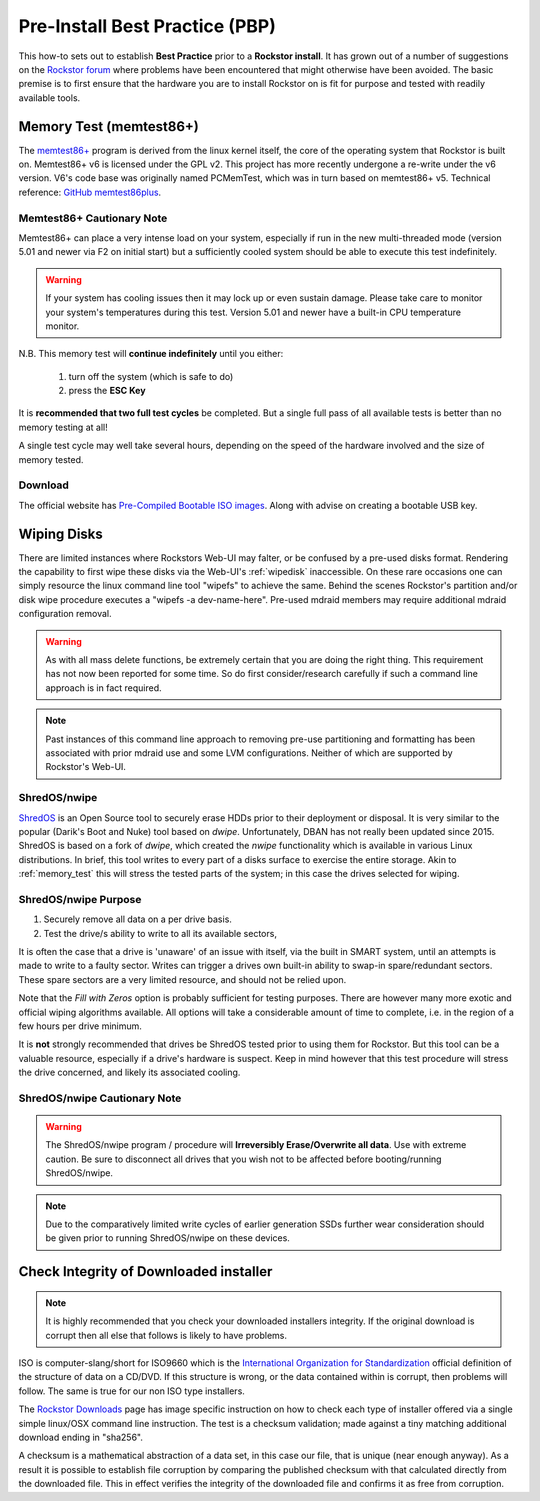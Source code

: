 .. _pre_install:

Pre-Install Best Practice (PBP)
===============================

This how-to sets out to establish **Best Practice** prior to a **Rockstor install**.
It has grown out of a number of suggestions on the
`Rockstor forum <https://forum.rockstor.com/>`_
where problems have been encountered that might otherwise have been avoided.
The basic premise is to first ensure that the hardware you are to install Rockstor on
is fit for purpose and tested with readily available tools.

.. _memory_test:

Memory Test (memtest86+)
------------------------

The `memtest86+ <https://www.memtest.org/>`_ program is derived from the linux kernel itself,
the core of the operating system that Rockstor is built on.
Memtest86+ v6 is licensed under the GPL v2.
This project has more recently undergone a re-write under the v6 version.
V6's code base was originally named PCMemTest, which was in turn based on memtest86+ v5.
Technical reference: `GitHub memtest86plus <https://github.com/memtest86plus/memtest86plus/>`_.

Memtest86+ Cautionary Note
^^^^^^^^^^^^^^^^^^^^^^^^^^

Memtest86+ can place a very intense load on your system,
especially if run in the new multi-threaded mode (version 5.01 and newer via F2 on initial start)
but a sufficiently cooled system should be able to execute this test indefinitely.

.. warning::
    If your system has cooling issues then it may lock up or even sustain damage.
    Please take care to monitor your system's temperatures during this test.
    Version 5.01 and newer have a built-in CPU temperature monitor.

N.B. This memory test will **continue indefinitely** until you either:

    1. turn off the system (which is safe to do)
    2. press the **ESC Key**

It is **recommended that two full test cycles** be completed.
But a single full pass of all available tests is better than no memory testing at all!

A single test cycle may well take several hours,
depending on the speed of the hardware involved and the size of memory tested.

Download
^^^^^^^^

The official website has `Pre-Compiled Bootable ISO images <https://www.memtest.org>`_.
Along with advise on creating a bootable USB key.

.. _wiping_disks:

Wiping Disks
------------

There are limited instances where Rockstors Web-UI may falter, or be confused by a pre-used disks format.
Rendering the capability to first wipe these disks via the Web-UI's :ref:`wipedisk` inaccessible.
On these rare occasions one can simply resource the linux command line tool "wipefs" to achieve the same.
Behind the scenes Rockstor's partition and/or disk wipe procedure executes a "wipefs -a dev-name-here".
Pre-used mdraid members may require additional mdraid configuration removal.

.. warning::
    As with all mass delete functions, be extremely certain that you are doing the right thing.
    This requirement has not now been reported for some time.
    So do first consider/research carefully if such a command line approach is in fact required.

.. note::
    Past instances of this command line approach to removing pre-use partitioning and formatting
    has been associated with prior mdraid use and some LVM configurations.
    Neither of which are supported by Rockstor's Web-UI.

.. _nwipe:

ShredOS/nwipe
^^^^^^^^^^^^^

`ShredOS <https://github.com/PartialVolume/shredos.x86_64>`_
is an Open Source tool to securely erase HDDs prior to their deployment or disposal. It is very
similar to the popular (Darik's Boot and Nuke) tool based on `dwipe`. Unfortunately, DBAN
has not really been updated since 2015. ShredOS is based on a fork of `dwipe`, which created
the `nwipe` functionality which is available in various Linux distributions.
In brief, this tool writes to every part of a disks surface to exercise the entire storage.
Akin to :ref:`memory_test` this will stress the tested parts of the system;
in this case the drives selected for wiping.

ShredOS/nwipe Purpose
^^^^^^^^^^^^^^^^^^^^^

1. Securely remove all data on a per drive basis.
2. Test the drive/s ability to write to all its available sectors,

It is often the case that a drive is 'unaware' of an issue with itself,
via the built in SMART system, until an attempts is made to write to a faulty sector.
Writes can trigger a drives own built-in ability to swap-in spare/redundant sectors.
These spare sectors are a very limited resource, and should not be relied upon.

Note that the *Fill with Zeros* option is probably sufficient for testing purposes.
There are however many more exotic and official wiping algorithms available.
All options will take a considerable amount of time to complete,
i.e. in the region of a few hours per drive minimum.

It is **not** strongly recommended that drives be ShredOS tested prior to using them for Rockstor.
But this tool can be a valuable resource, especially if a drive's hardware is suspect.
Keep in mind however that this test procedure will stress the drive concerned,
and likely its associated cooling.

ShredOS/nwipe Cautionary Note
^^^^^^^^^^^^^^^^^^^^^^^^^^^^^

.. warning::
    The ShredOS/nwipe program / procedure will **Irreversibly Erase/Overwrite all data**.
    Use with extreme caution.
    Be sure to disconnect all drives that you wish not to be affected before booting/running ShredOS/nwipe.

.. note::
    Due to the comparatively limited write cycles of earlier generation SSDs
    further wear consideration should be given prior to running ShredOS/nwipe on these devices.

.. _installer_checksum:

Check Integrity of Downloaded installer
---------------------------------------

.. note::
    It is highly recommended that you check your downloaded installers integrity.
    If the original download is corrupt then all else that follows is likely to have problems.

ISO is computer-slang/short for ISO9660 which is the
`International Organization for Standardization <https://www.iso.org/home.html>`_
official definition of the structure of data on a CD/DVD.
If this structure is wrong, or the data contained within is corrupt, then problems will follow.
The same is true for our non ISO type installers.

The `Rockstor Downloads <https://rockstor.com/dls.html>`_ page has image specific instruction
on how to check each type of installer offered via a single simple linux/OSX command line instruction.
The test is a checksum validation; made against a tiny matching additional download ending in "sha256".

A checksum is a mathematical abstraction of a data set, in this case our file,
that is unique (near enough anyway).
As a result it is possible to establish file corruption by comparing the published checksum
with that calculated directly from the downloaded file.
This in effect verifies the integrity of the downloaded file and confirms it as free from corruption.
